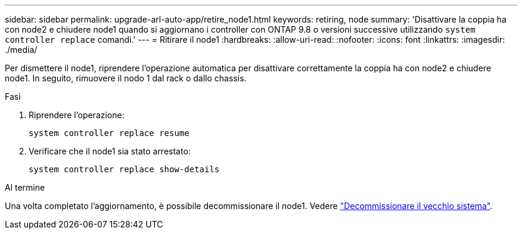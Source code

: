 ---
sidebar: sidebar 
permalink: upgrade-arl-auto-app/retire_node1.html 
keywords: retiring, node 
summary: 'Disattivare la coppia ha con node2 e chiudere node1 quando si aggiornano i controller con ONTAP 9.8 o versioni successive utilizzando `system controller replace` comandi.' 
---
= Ritirare il node1
:hardbreaks:
:allow-uri-read: 
:nofooter: 
:icons: font
:linkattrs: 
:imagesdir: ./media/


[role="lead"]
Per dismettere il node1, riprendere l'operazione automatica per disattivare correttamente la coppia ha con node2 e chiudere node1. In seguito, rimuovere il nodo 1 dal rack o dallo chassis.

.Fasi
. Riprendere l'operazione:
+
`system controller replace resume`

. Verificare che il node1 sia stato arrestato:
+
`system controller replace show-details`



.Al termine
Una volta completato l'aggiornamento, è possibile decommissionare il node1. Vedere link:decommission_old_system.html["Decommissionare il vecchio sistema"].
